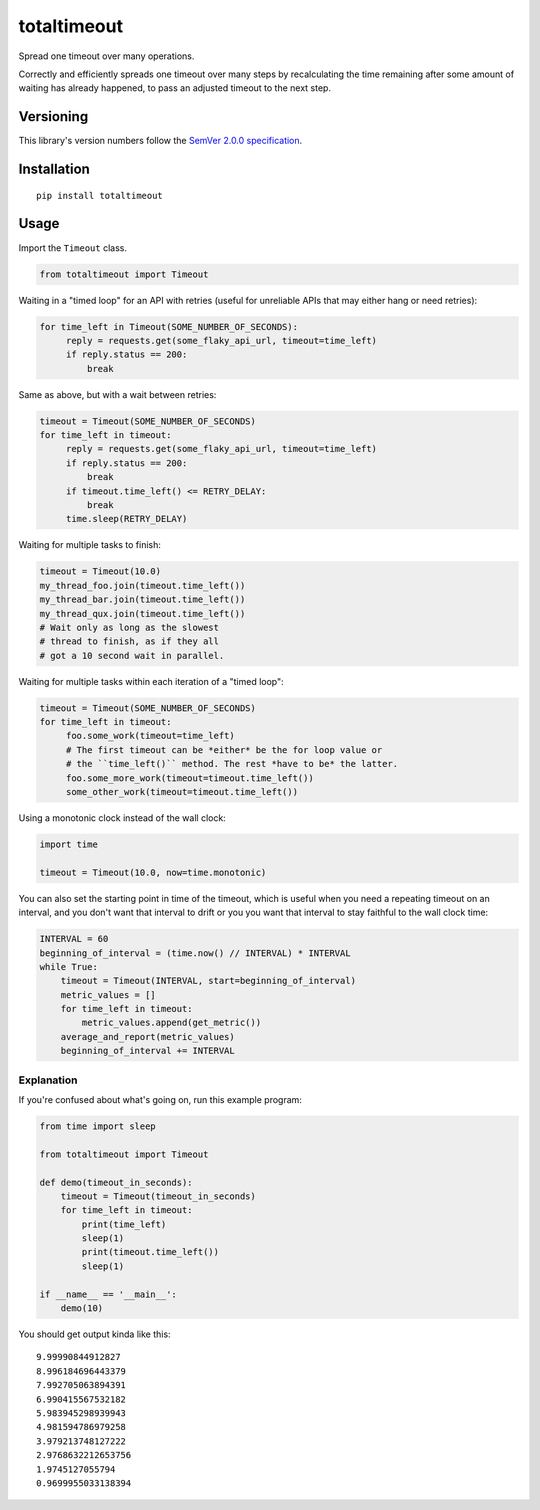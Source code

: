 totaltimeout
============

Spread one timeout over many operations.

Correctly and efficiently spreads one timeout over many steps by
recalculating the time remaining after some amount of waiting has
already happened, to pass an adjusted timeout to the next step.


Versioning
----------

This library's version numbers follow the `SemVer 2.0.0 specification
<https://semver.org/spec/v2.0.0.html>`_.


Installation
------------

::

    pip install totaltimeout


Usage
-----

Import the ``Timeout`` class.

.. code:: python

    from totaltimeout import Timeout

Waiting in a "timed loop" for an API with retries (useful
for unreliable APIs that may either hang or need retries):

.. code:: python

    for time_left in Timeout(SOME_NUMBER_OF_SECONDS):
         reply = requests.get(some_flaky_api_url, timeout=time_left)
         if reply.status == 200:
             break

Same as above, but with a wait between retries:

.. code:: python

    timeout = Timeout(SOME_NUMBER_OF_SECONDS)
    for time_left in timeout:
         reply = requests.get(some_flaky_api_url, timeout=time_left)
         if reply.status == 200:
             break
         if timeout.time_left() <= RETRY_DELAY:
             break
         time.sleep(RETRY_DELAY)

Waiting for multiple tasks to finish:

.. code:: python

    timeout = Timeout(10.0)
    my_thread_foo.join(timeout.time_left())
    my_thread_bar.join(timeout.time_left())
    my_thread_qux.join(timeout.time_left())
    # Wait only as long as the slowest
    # thread to finish, as if they all
    # got a 10 second wait in parallel.

Waiting for multiple tasks within each iteration of a "timed loop":

.. code:: python

    timeout = Timeout(SOME_NUMBER_OF_SECONDS)
    for time_left in timeout:
         foo.some_work(timeout=time_left)
         # The first timeout can be *either* be the for loop value or
         # the ``time_left()`` method. The rest *have to be* the latter.
         foo.some_more_work(timeout=timeout.time_left())
         some_other_work(timeout=timeout.time_left())

Using a monotonic clock instead of the wall clock:

.. code:: python

    import time

    timeout = Timeout(10.0, now=time.monotonic)

You can also set the starting point in time of the timeout,
which is useful when you need a repeating timeout on an
interval, and you don't want that interval to drift or you
you want that interval to stay faithful to the wall clock
time:

.. code:: python

    INTERVAL = 60
    beginning_of_interval = (time.now() // INTERVAL) * INTERVAL
    while True:
        timeout = Timeout(INTERVAL, start=beginning_of_interval)
        metric_values = []
        for time_left in timeout:
            metric_values.append(get_metric())
        average_and_report(metric_values)
        beginning_of_interval += INTERVAL


Explanation
~~~~~~~~~~~

If you're confused about what's going on, run this example program:

.. code:: python

    from time import sleep

    from totaltimeout import Timeout

    def demo(timeout_in_seconds):
        timeout = Timeout(timeout_in_seconds)
        for time_left in timeout:
            print(time_left)
            sleep(1)
            print(timeout.time_left())
            sleep(1)

    if __name__ == '__main__':
        demo(10)

You should get output kinda like this::

    9.99990844912827
    8.996184696443379
    7.992705063894391
    6.990415567532182
    5.983945298939943
    4.981594786979258
    3.979213748127222
    2.9768632212653756
    1.9745127055794
    0.9699955033138394
